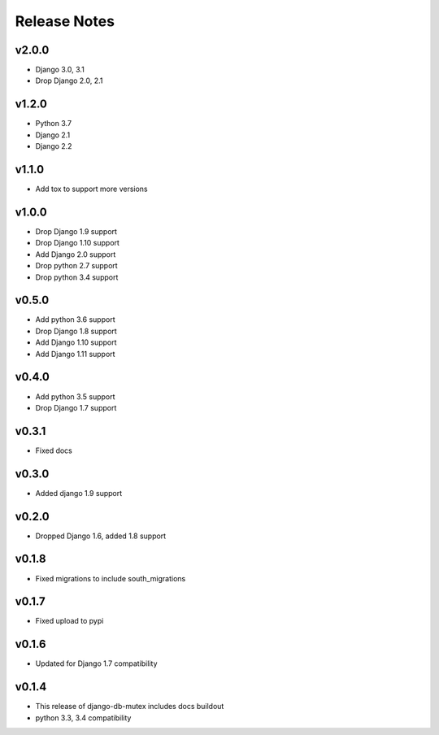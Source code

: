 Release Notes
=============

v2.0.0
------
* Django 3.0, 3.1
* Drop Django 2.0, 2.1

v1.2.0
------
* Python 3.7
* Django 2.1
* Django 2.2

v1.1.0
------
* Add tox to support more versions

v1.0.0
------
* Drop Django 1.9 support
* Drop Django 1.10 support
* Add Django 2.0 support
* Drop python 2.7 support
* Drop python 3.4 support

v0.5.0
------
* Add python 3.6 support
* Drop Django 1.8 support
* Add Django 1.10 support
* Add Django 1.11 support

v0.4.0
------
* Add python 3.5 support
* Drop Django 1.7 support

v0.3.1
------
* Fixed docs

v0.3.0
------
* Added django 1.9 support

v0.2.0
------
* Dropped Django 1.6, added 1.8 support

v0.1.8
------
* Fixed migrations to include south_migrations

v0.1.7
------
* Fixed upload to pypi

v0.1.6
------
* Updated for Django 1.7 compatibility

v0.1.4
------
* This release of django-db-mutex includes docs buildout
* python 3.3, 3.4 compatibility
